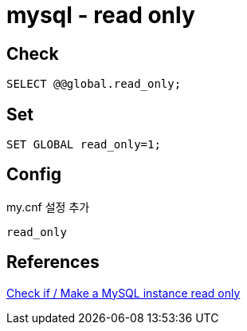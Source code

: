 = mysql - read only

== Check
----
SELECT @@global.read_only;
----

== Set
----
SET GLOBAL read_only=1;
----

== Config

my.cnf 설정 추가

----
read_only
----



== References
https://adminuser.wordpress.com/2013/01/08/check-if-make-a-mysql-instance-read-only/[Check if / Make a MySQL instance read only]
